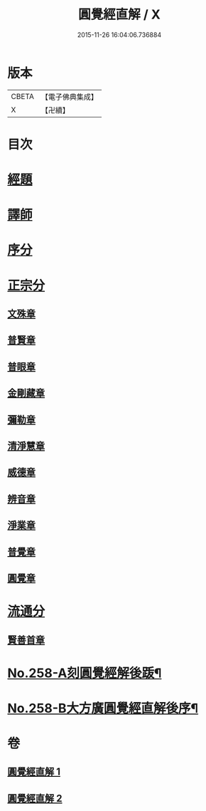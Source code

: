 #+TITLE: 圓覺經直解 / X
#+DATE: 2015-11-26 16:04:06.736884
* 版本
 |     CBETA|【電子佛典集成】|
 |         X|【卍續】    |

* 目次
* [[file:KR6i0569_001.txt::001-0480a5][經題]]
* [[file:KR6i0569_001.txt::0480b22][譯師]]
* [[file:KR6i0569_001.txt::0480c4][序分]]
* [[file:KR6i0569_001.txt::0481b24][正宗分]]
** [[file:KR6i0569_001.txt::0481b24][文殊章]]
** [[file:KR6i0569_001.txt::0483c10][普賢章]]
** [[file:KR6i0569_001.txt::0485a7][普眼章]]
** [[file:KR6i0569_001.txt::0488b1][金剛藏章]]
** [[file:KR6i0569_001.txt::0490a14][彌勒章]]
** [[file:KR6i0569_001.txt::0492c1][清淨慧章]]
** [[file:KR6i0569_002.txt::002-0494c14][威德章]]
** [[file:KR6i0569_002.txt::0497a11][辨音章]]
** [[file:KR6i0569_002.txt::0499a22][淨業章]]
** [[file:KR6i0569_002.txt::0503a13][普覺章]]
** [[file:KR6i0569_002.txt::0505a4][圓覺章]]
* [[file:KR6i0569_002.txt::0507a18][流通分]]
** [[file:KR6i0569_002.txt::0507a18][賢善首章]]
* [[file:KR6i0569_002.txt::0508c4][No.258-A刻圓覺經解後䟦¶]]
* [[file:KR6i0569_002.txt::0509a17][No.258-B大方廣圓覺經直解後序¶]]
* 卷
** [[file:KR6i0569_001.txt][圓覺經直解 1]]
** [[file:KR6i0569_002.txt][圓覺經直解 2]]
